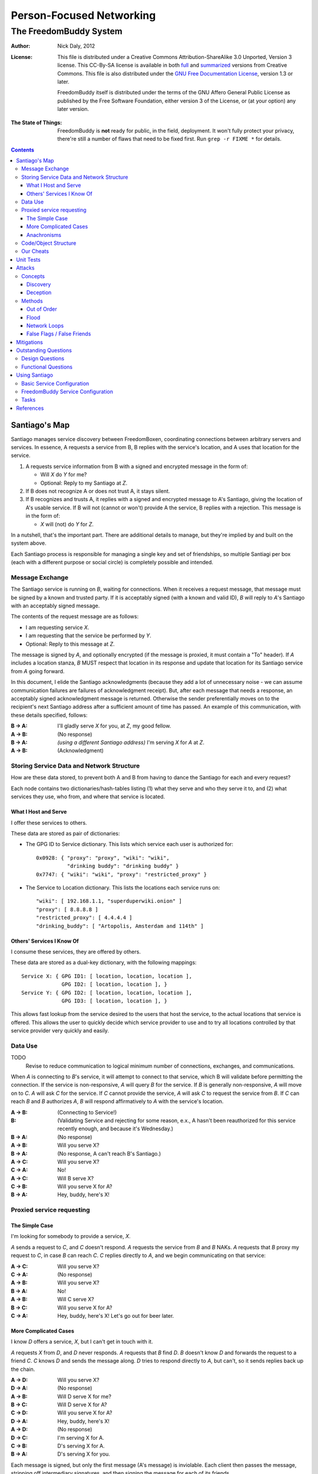.. -*- mode: rst; fill-column: 80; mode: auto-fill; -*-

=========================
Person-Focused Networking
=========================
-----------------------
The FreedomBuddy System
-----------------------

:Author:
    Nick Daly, 2012

:License:
    This file is distributed under a Creative Commons Attribution-ShareAlike 3.0
    Unported, Version 3 license.  This CC-By-SA license is available in both
    full_ and summarized_ versions from Creative Commons.  This file is also
    distributed under the `GNU Free Documentation License`_, version 1.3 or
    later.

    FreedomBuddy itself is distributed under the terms of the GNU Affero General
    Public License as published by the Free Software Foundation, either version
    3 of the License, or (at your option) any later version.

.. _full: http://creativecommons.org/licenses/by-sa/3.0/legalcode
.. _summarized: http://creativecommons.org/licenses/by-sa/3.0/
.. _GNU Free Documentation License: http://www.gnu.org/licenses/fdl.html

:The State of Things:
    FreedomBuddy is **not** ready for public, in the field, deployment.  It
    won't fully protect your privacy, there're still a number of flaws that need
    to be fixed first.  Run ``grep -r FIXME *`` for details.

.. contents::

Santiago's Map
==============

Santiago manages service discovery between FreedomBoxen, coordinating
connections between arbitrary servers and services.  In essence, A requests a
service from B, B replies with the service's location, and A uses that location
for the service.

#. A requests service information from B with a signed and encrypted message in
   the form of:

   - Will *X* do *Y* for me?
   - Optional: Reply to my Santiago at *Z*.

#. If B does not recognize A or does not trust A, it stays silent.

#. If B recognizes and trusts A, it replies with a signed and encrypted message
   to A's Santiago, giving the location of A's usable service.  If B will not
   (cannot or won't) provide A the service, B replies with a rejection.  This
   message is in the form of:

   - *X* will (not) do *Y* for *Z*.

In a nutshell, that's the important part.  There are additional details to
manage, but they're implied by and built on the system above.

Each Santiago process is responsible for managing a single key and set of
friendships, so multiple Santiagi per box (each with a different purpose or
social circle) is completely possible and intended.

Message Exchange
----------------

The Santiago service is running on *B*, waiting for connections.  When it
receives a request message, that message must be signed by a known and trusted
party.  If it is acceptably signed (with a known and valid ID), *B* will reply
to *A*'s Santiago with an acceptably signed message.

The contents of the request message are as follows:

- I am requesting service *X*.
- I am requesting that the service be performed by *Y*.
- Optional: Reply to this message at *Z*.

The message is signed by *A*, and optionally encrypted (if the message is
proxied, it must contain a "To" header).  If *A* includes a location stanza,
*B* MUST respect that location in its response and update that location for
its Santiago service from *A* going forward.

In this document, I elide the Santiago acknowledgments (because they add a lot
of unnecessary noise - we can assume communication failures are failures of
acknowledgment receipt).  But, after each message that needs a response, an
acceptably signed acknowledgment message is returned.  Otherwise the sender
preferentially moves on to the recipient's next Santiago address after a
sufficient amount of time has passed.  An example of this communication, with
these details specified, follows:

:B -> A: I'll gladly serve *X* for you, at *Z*, my good fellow.
:A -> B: (No response)
:B -> A: *(using a different Santiago address)* I'm serving *X* for *A* at *Z*.
:A -> B: (Acknowledgment)

Storing Service Data and Network Structure
------------------------------------------

How are these data stored, to prevent both A and B from having to dance the
Santiago for each and every request?

Each node contains two dictionaries/hash-tables listing (1) what they serve and
who they serve it to, and (2) what services they use, who from, and where that
service is located.

What I Host and Serve
~~~~~~~~~~~~~~~~~~~~~

I offer these services to others.

These data are stored as pair of dictionaries:

- The GPG ID to Service dictionary.  This lists which service each user is
  authorized for::

      0x0928: { "proxy": "proxy", "wiki": "wiki",
                "drinking buddy": "drinking buddy" }
      0x7747: { "wiki": "wiki", "proxy": "restricted_proxy" }

- The Service to Location dictionary.  This lists the locations each service
  runs on::

      "wiki": [ 192.168.1.1, "superduperwiki.onion" ]
      "proxy": [ 8.8.8.8 ]
      "restricted_proxy": [ 4.4.4.4 ]
      "drinking_buddy": [ "Artopolis, Amsterdam and 114th" ]

Others' Services I Know Of
~~~~~~~~~~~~~~~~~~~~~~~~~~

I consume these services, they are offered by others.

These data are stored as a dual-key dictionary, with the following mappings::

    Service X: { GPG ID1: [ location, location, location ],
                 GPG ID2: [ location, location ], }
    Service Y: { GPG ID2: [ location, location, location ],
                 GPG ID3: [ location, location ], }

This allows fast lookup from the service desired to the users that host the
service, to the actual locations that service is offered.  This allows the user
to quickly decide which service provider to use and to try all locations
controlled by that service provider very quickly and easily.

Data Use
--------

TODO
    Revise to reduce communication to logical minimum number of connections,
    exchanges, and communications.

When *A* is connecting to *B*'s service, it will attempt to connect to that
service, which B will validate before permitting the connection.  If the service
is non-responsive, *A* will query *B* for the service.  If *B* is generally
non-responsive, *A* will move on to *C*.  *A* will ask *C* for the service.  If
*C* cannot provide the service, *A* will ask *C* to request the service from
*B*.  If *C* can reach *B* and *B* authorizes *A*, *B* will respond
affirmatively to *A* with the service's location.

:A -> B: (Connecting to Service!)
:B: 
    (Validating Service and rejecting for some reason, e.x., A hasn't been
    reauthorized for this service recently enough, and because it's Wednesday.)
:B -> A: (No response)
:A -> B: Will you serve X?
:B -> A: (No response, A can't reach B's Santiago.)
:A -> C: Will you serve X?
:C -> A: No!
:A -> C: Will B serve X?
:C -> B: Will you serve X for A?
:B -> A: Hey, buddy, here's X!

Proxied service requesting
--------------------------

The Simple Case
~~~~~~~~~~~~~~~

I'm looking for somebody to provide a service, *X*.

*A* sends a request to *C*, and *C* doesn't respond.  *A* requests the
service from *B* and *B* NAKs.  *A* requests that *B* proxy my request
to *C*, in case *B* can reach *C*.  *C* replies directly to *A*, and
we begin communicating on that service:

:A -> C: Will you serve X?
:C -> A: (No response)
:A -> B: Will you serve X?
:B -> A: No!
:A -> B: Will C serve X?
:B -> C: Will you serve X for A?
:C -> A: Hey, buddy, here's X!  Let's go out for beer later.

More Complicated Cases
~~~~~~~~~~~~~~~~~~~~~~

I know *D* offers a service, *X*, but I can't get in touch with it.

*A* requests *X* from *D*, and *D* never responds.  *A* requests that *B* find
*D*.  *B* doesn't know *D* and forwards the request to a friend *C*.  *C* knows
*D* and sends the message along.  *D* tries to respond directly to *A*, but
can't, so it sends replies back up the chain.

:A -> D: Will you serve X?
:D -> A: (No response)
:A -> B: Will D serve X for me?
:B -> C: Will D serve X for A?
:C -> D: Will you serve X for A?
:D -> A: Hey, buddy, here's X!
:A -> D: (No response)
:D -> C: I'm serving X for A.
:C -> B: D's serving X for A.
:B -> A: D's serving X for you.

Each message is signed, but only the first message (A's message) is inviolable.
Each client then passes the message, stripping off intermediary signatures, and
then signing the message for each of its friends.

A message looks like::

    ---- A's Signed Message Starts Here ----
        To: D's GPG key.
        ---- D's Encrypted Message Starts Here ----
            Hey *D*, will you serve *X* for me?
            Please reply to 5.onion.
        ---- D's Encrypted Message Ends Here ----
    ---- A's Signed Message Ends Here ----

A forwarded message, from B to C, looks like::

    ---- B's Signed Message Starts Here ----
    ---- A's Signed Message Starts Here ----
        To: D's GPG key.
        ---- D's Encrypted Message Starts Here ----
            Hey *D*, will you serve *X* for me?
            Please reply to 5.onion.
        ---- D's Encrypted Message Ends Here ----
    ---- A's Signed Message Ends Here ----
    ---- B's Signed Message Ends Here ----

When forwarded over again, from C to D, it looks like::

    ---- C's Signed Message Starts Here ----
    ---- A's Signed Message Starts Here ----
        To: D's GPG key.
        ---- D's Encrypted Message Starts Here ----
            Hey *D*, will you serve *X* for me?
            Please reply to 5.onion.
        ---- D's Encrypted Message Ends Here ----
    ---- A's Signed Message Ends Here ----
    ---- C's Signed Message Ends Here ----

Note that:

- The original message is unchanged.
- Irrelevant signatures (intermediate links in the WOT) are stripped, hiding the
  WOT's structure from friends.

Anachronisms
~~~~~~~~~~~~

It's odd because this has a potential for a number of irrelevant communications.

It's possible for A to send multiple requests to B and for B to receive multiple
requests before A acknowledges responses.  Removing these oddly timed messages
requires A and B to exchange more information (acknowledgments and replies would
need to include the service location that responded).  I'm not sure whether
sending more messages or identifying the active service to friends is the better
option.  Probably the latter, because it allows for communication to take fewer
messages (an order of magnitude less, if proxying is involved).

Code/Object Structure
---------------------

So, listeners receive responses and pass them up to the controller that queues
it for the sender.  Up to one listener and sender per protocol.

Our Cheats
----------

Right now, we're cheating.  There's no discovery.  We start by pairing boxes,
exchanging both box-specific PGP keys and Tor Hidden Service IDs.  This allows
boxes to trust and communicate with one another, regardless of any adverserial
interference.  Or, rather, any adverserial interference will be obvious and
ignorable.

Unit Tests
==========

These buggers are neat.  We need to fake known and pre-determined communications
to verify the servers and clients are correctly and independently responding
according to the protocol.

Attacks
=======

Of *course* this is vulnerable.  It's on the internet, isn't it?

Concepts
--------

Discovery
~~~~~~~~~

A discovered box is shut down or compromised.  It can lie to its requestors and
not perform its functions.  It can also allow connections and expose
connecting clients.  If the client is compromisable (within reach), it also can
be compromised.  We can try, but every service that isn't run directly over Tor
identifies one user to another.

What attacks can an adversary who's compromised a secret key perform?  The same
as any trusted narc-node.  As long as you don't have any publicly identifiable
(or public-facing) services in your Santiago, then not much.  If you're
identifiable by your Santiago, and you've permitted the attacker to see an
identifiable service (including your Santiago instances), that service and all
co-located services could be shut down.  If the service identifies you (and not
just your box), you're vulnerable.  Any attacker will shortly identify all the
services you've given it access to.

An attacker can try to identify your friends, though will have trouble if you
send your proxied requests with non-public methods, or you don't proxy at all.

Deception
~~~~~~~~~

This is probably the largest worry, where B fakes A's responses or provides
invalid data.  Because we rely on signed messages, B can fake only B's services.
B can direct A to an adversary, so A's boned, but only insofar as A uses B's
services.  If A relies primarily on C's services, A isn't very boned at all.

Methods
-------

:TODO:
    I'll need to think about all these a lot more.  I'm really far from
    exhaustive logical proof at this point.

Out of Order
~~~~~~~~~~~~

How vulnerable are we to out-of-order responses?  Not very, *at this point*,
because there isn't too much going on.  However, I'll need to think further
about the vulnerabilities.

The dangerous message is the service response.  If B can send A any response, B
could modify A's service table at a whim.  Therefore, A should accept service
updates only for services it expects an update for.

Flood
~~~~~

Since messages are signed and/or encrypted many huge, invalid, requests could
easily overwhelm a box.  The signature verification alone could overheat one of
the buggers.  We need a rate-limiter to make sure it tries to never handle more
than X MB of data and Y requests per friend at one time.  Data beyond that limit
could be queued for later.

Network Loops
~~~~~~~~~~~~~

Look into how BATMAN and its ilk handle network loops.  Each box could keep a
list of recently-proxied-requests so that no box sends the same request to its
friends within a time-range.  Might we need to look into other request proxying
methods when the DHT comes up?

False Flags / False Friends
~~~~~~~~~~~~~~~~~~~~~~~~~~~

:TODO: Add unit tests for these behaviors.

Since we allow request proxying, an attacker (C) who knows where my Santiago (B)
is located and has captured a real request from a trusted party (A) can later
forward that request to me, again, for the fun of it.  However, requiring both
the proxier and client to be trusted means that such falsely forwarded requests
will go unanswered.

However, if the key is compromised, an attacker could modify the message's
"reply-to" header to allow communication with an untrusted third party.
Santiago cannot protect against this manner of attack because the data we use to
validate the request (the key) is compromised.  We can't enforce a reverse-DNS
style callback very well, because there's no guarantee we can reach the client
in the first place.  We could try, but I don't know how much trust it would add
to the system beyond that which we can guarantee by signed messages alone.

Mitigations
===========

We gain a lot by relying on the WOT, and only direct links in the WOT.  We also
gain a lot by requiring every communication to be signed (and maximally
encrypted).

Outstanding Questions
=====================

Sure, there's been a lot of work so far, but there's a lot more to do.

Design Questions
----------------

:Really weird proxies:
    Email, Twitter, bit.ly, paste buckets, etc.  This implies listener polling.

:Add Expiry: Add both service and proxy (search) hop expiry.

:Moar Unit Testing!:
    Add real Unit Testing.  Spec out the system through test harnesses.  If the
    tests can run the system, it's complete.

:Clarify Actions:
    Actions probably aren't necessary with hop expiry, since each Santiago
    sender sends two messages: "Will X serve Y for Z? Please respond at W.", and
    "X will (not) serve Y for Z at U."

:Fucking-with-you Replies:
    An urban legend: During World War II, the RAF confused the German air force
    by alternating the altitudes of their fighters and bombers (doing it wrong,
    flying the fighters *beneath* the bombers).  Apparently the Germans were
    most confused when the RAF did it wrong once every seven flights.  Whether
    or not it's true, it implies a lesson:

    Confuse adversaries by intentionally doing it wrong, sometimes.  We could
    answer a bum Santiago request with garbage, irrelevant HTTP codes, or
    silence.

:Onion Routing:
    What can we learn from Tor itself?  Maybe not a lot.  Maybe a bit.  That we
    don't allow untrusted connections is an incredible limitation on the routing
    system.

    However, we can reinterpret the onion concept, by permitting the signed and
    encrypted parts of messages to conflict.  A's signed message is to B, but
    the encrypted part is to C.  B, named as an intermediate destination, reads
    the encrypted message and forwards it on to C, as it's own message.  This
    allows users to force messages through specific hops in the system.

    I don't know if that's a good thing or not.  It lets a trusted attacker (A)
    validate that specific nodes are part of a trust-web (that B and C can
    communicate), but it also allows nodes to control their routing, while
    revealing some aspects of their communication to the named intermediates.
    Also, it implies network loops, which could be minimized by rate-limiting.

    This also implies infinite named intermediates.  There's nothing in this
    setup preventing A also using C as a proxy for D through J.

    I'm still not sure whether the benefits outweigh the costs, but that's still
    an interesting question.

:Reverse DNS:
    Should we check with the original requester before replying?  What if we
    can't reach that requester outside of the reply-to address they sent?
    Verifying the requester's identity by their self-reported address seems to
    add little confidence to the requester's identity.

Functional Questions
--------------------

:Queuing Messages:
    Queue actions, dispatching X MB over Y requests per friend per unit time,
    unless the request is preempted by another reply.

:Process Separation:
    Santiagi should be separated at the process/message-handler level, so that
    trouble in one Santiago doesn't tear down the rest (makes queuing harder
    with multiple listeners).  Services should be recorded and messages should
    be queued at a file-level so that each process who needs access can have it.

:Santiago Updates:
    Updates are tricky things.  They're when we're most vulnerable.  The
    question becomes: since both boxes need to know where they are to
    communicate successfully, but at least one box may have changed its location
    (even its Santiago), how do we handle those updates, while reducing the
    vulnerability as much as possible?  Let's assume that A (the requester)
    changes its locations frequently, while B (the server) does not.  A requests
    a service from B and B then needs to reply.  How does B know where to reply?
    It has a few old Santiago ports left over in the database.  A might also
    have sent Santiago updates with the request message.  How does B handle
    those updates?

    Does B queue those Santiagi last in the update queue, are they checked
    first, or is appending Santiagi not allowed?  Each creates a different
    vulnerability.

    If A's key is compromised, but his box is not, then the request is fake and
    so are the new Santiagi.  The old ones are still valid.

    If A's box is compromised, then his key is probably compromised too, and all
    existing Santiagi are compromised.  This could be A trying to transition to
    a new box without changing keys, though, so the new Santiagi are valid.

    If A NAKs B's update message when A didn't ask for it, causing B to consider
    that request from A (and the related Santiago) compromised, then that too
    could be used by adversaries with a compromised key to deny A service.

    What a bloody circle.  Both options are bad, but some worse than others?

    Well, if we prevent Santiagi updates in messages altogether, B might never
    find A again, if A moved.  So that sucks.  But, that's also overloading
    messages and implicitly allowing push-updating.  If we allow pull-updating
    only, then both boxes need to be accessible to one another at all times.
    More secure, but a *lot* less useful.

    Is it meaningful to consider some forms of signed communication more
    vulnerable than others, or are we just saying that if the communication is
    successfully signed, then it must be valid, damn the consequences?  I think
    so, actually.  Otherwise, we start jumping at shadows.  There's no way to
    know whether a key's been compromised until the revocation certificate is
    deployed, and I can't verify anybody else's security measures.  Perhaps your
    definition of security is "this key I share between me, my wife, our three
    kids, and the dog's neighbor."  If I happen to trust the dog's neighbor
    (but, oddly, not the dog itself), then I might trust the key.  If I don't
    trust the second of three kids, then why am I trusting the key?  Trust is an
    annoyingly deep subject, and one of the few good uses of the word "faith."

:Encryption Keys:
    So, being able to sign and encrypt messages is necessary functional
    requirement.  However, that implies that the Santiago process always has
    access to the public key's secret key.  That's right, it's an always-on web
    service that has access to a secret key, in Python.  That's bad, Python
    makes it (slightly) worse.

    So, how do we make the system less vulnerable?  The first step is to avoid
    storing the secret key (or the key's password) in memory whenever possible.
    The system should pick up and then put down the password as quickly as
    possible.  There are two ways we can do this:

    #. Using gpg-agent.  We pass the agent the password, once, and the agent
       takes care of it from then on.  This is what I'll use unless something
       goes terribly wrong with the setup.
    #. Read the password from a file, shoveling it into the GnuPG request
       whenever required.  Not particularly secure, unless the Santiago service
       is running as a custom user, reading from an only-owner-readable file.
       However, then any other Santiago-user-owned process could harvest
       passwords from files.

    The second allows for un-attended startup, because the passwords can be read
    from files, but I don't trust it.  It feels like I'm going out on a limb
    enough before this point.

    Going to the other extreme, we can make un-passworded secret keys, so that
    no hard-coded passwords or gpg-agents are required.  Then, it's just
    plug-and-play.  That might be an acceptable option in some circumstances.

:Location Revocation:
    Key revocation is easy.  However, we don't really have a solution for
    location revocation.  This means an adversary who controls an old location
    can hear the broadcasts.  However, an adversary without a key can't really
    use those broadcasts.

    If we allowed key revocation, than any adversary without the key couldn't do
    much either.

    In either case, the adversary has to have the key to do anything useful.
    Once they have the key, you're completely boned.

Using Santiago
==============

The Santiago service is mostly working now.

First, you'll need to create a certificate to serve Santiago over HTTPS::

    # make-ssl-cert generate-default-snakeoil
    # make-ssl-cert /usr/share/ssl-cert/ssleay.cnf santiago.crt
    # chgrp 1000 santiago.crt
    # chmod g+r santiago.crt

Next, you'll need to open up ``start.sh`` and update the system path to locate
the "gnupg_" and "cfg" modules.

.. _gnupg: https://code.google.com/p/python-gnupg/

Finally, start the Santiago process in a console with ``start.sh``.  Test it out
by navigating to:

    https://localhost:8080/freedombuddy

You should see three requests appear in the console.

Basic Service Configuration
---------------------------

Services offered over FreedomBuddy follow a standard pattern.  The service uses
standard names to identify its data points and lists that data under the
reserved "services" key.  For example, to allow a client to connect, an OpenVPN
host must tell its client three items:

1. The host's IP address ("openvpn-host").
2. The client's IP address ("openvpn-client").
3. The shared static key ("openvpn-key").

The client will eventually poll the server for each of those keys individually,
but the host may advertise those keys under the "services" key to make the
client's job easier (so the client doesn't need to guess whether the host will
carry those keys).

The generic "services" key lists the name of other keys the host carries for the
client, allowing clients to effectively narrow their service search without
querying for services that may not be there.  However, the "services" key is not
required to list all services.  It should only list the keys the server wishes
the client to find automatically.

FreedomBuddy Service Configuration
----------------------------------

The FreedomBuddy service reserves the "freedombuddy" key for advertising its own
locations.  This can be changed, but requires editing santiago.py's
Santiago.SERVICE_NAME variable.  Changing it produces non-interoperable clients
and is thus not recommended for general use.

Tasks
-----

- |TODO| TODOs and FIXMEs.

- |TODO| add unit tests and doctests

- |TODO| allow multiple listeners and senders per protocol (with different
  proxies?)

- |TODO| Continuously review use of getattr and setattr to avoid server-side
  injection: ``egrep -nHr "(g|s)etattr" *``

  It's acceptable.  For now.

.. |TODO| unicode:: U+2610
.. |DONE| unicode:: U+2611

References
==========

None yet.  How odd ;)

